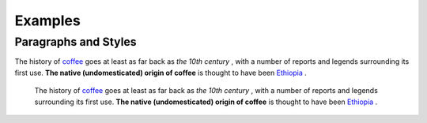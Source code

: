 
Examples
########

Paragraphs and Styles
*********************

The history of  `coffee`_  goes at least as far back as  *the 10th century* , with a number of reports and legends surrounding its first use. **The native (undomesticated) origin of coffee**  is thought to have been  `Ethiopia`_ . 

      The history of  `coffee`_  goes at least as far back as  *the 10th century* , with a number of reports and legends surrounding its first use. **The native (undomesticated) origin of coffee**  is thought to have been  `Ethiopia`_ . 


.. _`coffee`: https://en.wikipedia.org/wiki/Coffee
.. _`Ethiopia`: https://en.wikipedia.org/wiki/Ethiopia
